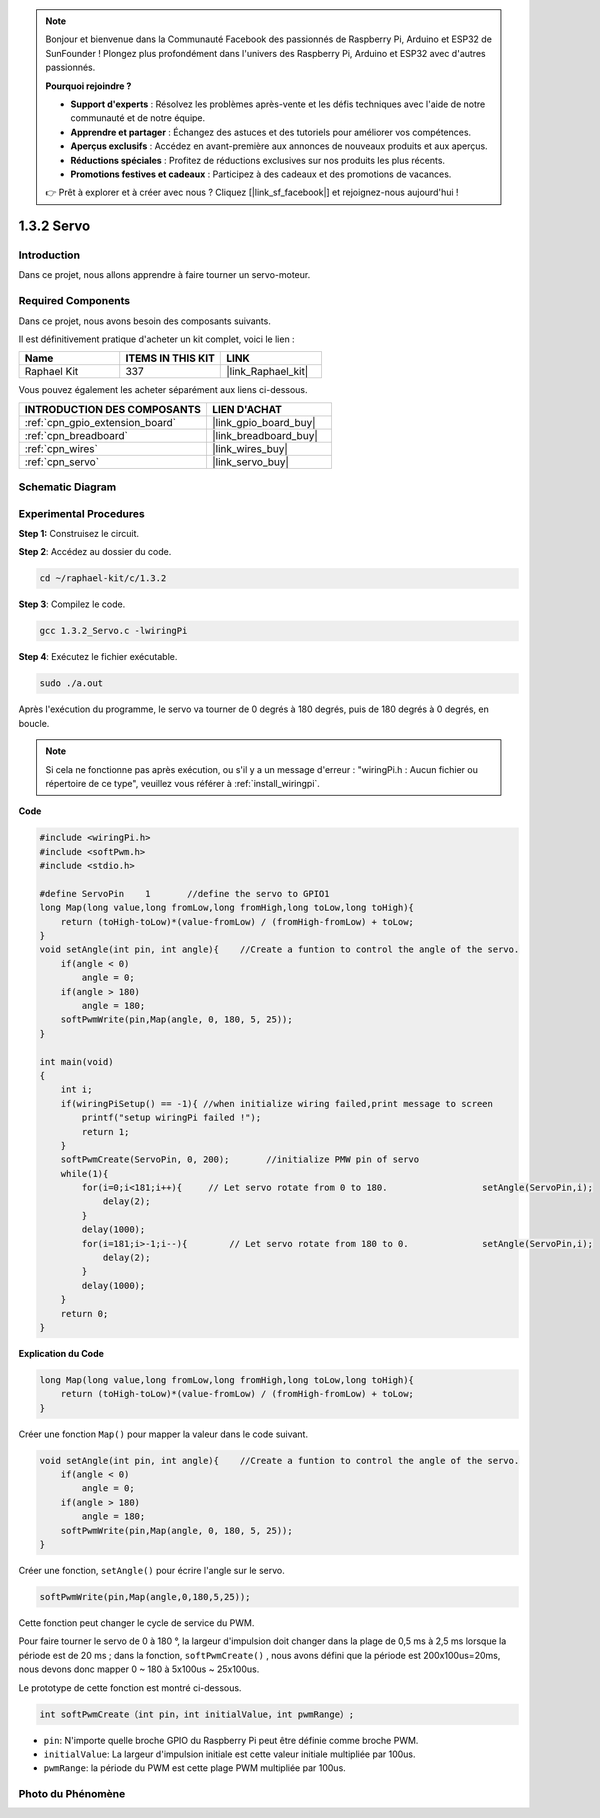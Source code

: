 .. note::

    Bonjour et bienvenue dans la Communauté Facebook des passionnés de Raspberry Pi, Arduino et ESP32 de SunFounder ! Plongez plus profondément dans l'univers des Raspberry Pi, Arduino et ESP32 avec d'autres passionnés.

    **Pourquoi rejoindre ?**

    - **Support d'experts** : Résolvez les problèmes après-vente et les défis techniques avec l'aide de notre communauté et de notre équipe.
    - **Apprendre et partager** : Échangez des astuces et des tutoriels pour améliorer vos compétences.
    - **Aperçus exclusifs** : Accédez en avant-première aux annonces de nouveaux produits et aux aperçus.
    - **Réductions spéciales** : Profitez de réductions exclusives sur nos produits les plus récents.
    - **Promotions festives et cadeaux** : Participez à des cadeaux et des promotions de vacances.

    👉 Prêt à explorer et à créer avec nous ? Cliquez [|link_sf_facebook|] et rejoignez-nous aujourd'hui !

.. _1.3.2_c_pi5:

1.3.2 Servo
=================

Introduction
--------------

Dans ce projet, nous allons apprendre à faire tourner un servo-moteur.

Required Components
------------------------------

Dans ce projet, nous avons besoin des composants suivants. 

.. image:: ../img/list_1.3.2.png

Il est définitivement pratique d'acheter un kit complet, voici le lien : 

.. list-table::
    :widths: 20 20 20
    :header-rows: 1

    *   - Name	
        - ITEMS IN THIS KIT
        - LINK
    *   - Raphael Kit
        - 337
        - |link_Raphael_kit|

Vous pouvez également les acheter séparément aux liens ci-dessous.

.. list-table::
    :widths: 30 20
    :header-rows: 1

    *   - INTRODUCTION DES COMPOSANTS
        - LIEN D'ACHAT

    *   - :ref:`cpn_gpio_extension_board`
        - |link_gpio_board_buy|
    *   - :ref:`cpn_breadboard`
        - |link_breadboard_buy|
    *   - :ref:`cpn_wires`
        - |link_wires_buy|
    *   - :ref:`cpn_servo`
        - |link_servo_buy|

Schematic Diagram
-----------------

.. image:: ../img/image337.png


Experimental Procedures
-----------------------

**Step 1:** Construisez le circuit.

.. image:: ../img/image125.png

**Step 2**: Accédez au dossier du code.

.. raw:: html

   <run></run>

.. code-block::

    cd ~/raphael-kit/c/1.3.2

**Step 3**: Compilez le code.

.. raw:: html

   <run></run>

.. code-block::

    gcc 1.3.2_Servo.c -lwiringPi

**Step 4**: Exécutez le fichier exécutable.

.. raw:: html

   <run></run>

.. code-block::

    sudo ./a.out
Après l'exécution du programme, le servo va tourner de 
0 degrés à 180 degrés, puis de 180 degrés à 0 degrés, en boucle.

.. note::

    Si cela ne fonctionne pas après exécution, ou s'il y a un message d'erreur : "wiringPi.h : Aucun fichier ou répertoire de ce type", veuillez vous référer à :ref:`install_wiringpi`.

**Code**

.. code-block:: c

    #include <wiringPi.h>
    #include <softPwm.h>
    #include <stdio.h>

    #define ServoPin    1       //define the servo to GPIO1
    long Map(long value,long fromLow,long fromHigh,long toLow,long toHigh){
        return (toHigh-toLow)*(value-fromLow) / (fromHigh-fromLow) + toLow;
    }
    void setAngle(int pin, int angle){    //Create a funtion to control the angle of the servo.
        if(angle < 0)
            angle = 0;
        if(angle > 180)
            angle = 180;
        softPwmWrite(pin,Map(angle, 0, 180, 5, 25));   
    } 

    int main(void)
    {
        int i;
        if(wiringPiSetup() == -1){ //when initialize wiring failed,print message to screen
            printf("setup wiringPi failed !");
            return 1; 
        }
        softPwmCreate(ServoPin, 0, 200);       //initialize PMW pin of servo
        while(1){
            for(i=0;i<181;i++){     // Let servo rotate from 0 to 180.            	setAngle(ServoPin,i);
                delay(2);
            }
            delay(1000);
            for(i=181;i>-1;i--){        // Let servo rotate from 180 to 0.            	setAngle(ServoPin,i);
                delay(2);
            }
            delay(1000);
        }
        return 0;
    }

**Explication du Code**

.. code-block:: c

    long Map(long value,long fromLow,long fromHigh,long toLow,long toHigh){
        return (toHigh-toLow)*(value-fromLow) / (fromHigh-fromLow) + toLow;
    }

Créer une fonction ``Map()`` pour mapper la valeur dans le code suivant.

.. code-block:: c

    void setAngle(int pin, int angle){    //Create a funtion to control the angle of the servo.
        if(angle < 0)
            angle = 0;
        if(angle > 180)
            angle = 180;
        softPwmWrite(pin,Map(angle, 0, 180, 5, 25));   
    } 

Créer une fonction, ``setAngle()`` pour écrire l'angle sur le servo.

.. code-block:: c

    softPwmWrite(pin,Map(angle,0,180,5,25));  

Cette fonction peut changer le cycle de service du PWM.

Pour faire tourner le servo de 0 à 180 °, la largeur d'impulsion doit changer
dans la plage de 0,5 ms à 2,5 ms lorsque la période est de 20 ms ; dans la
fonction, ``softPwmCreate()`` , nous avons défini que la période est
200x100us=20ms, nous devons donc mapper 0 ~ 180 à 5x100us ~ 25x100us.

Le prototype de cette fonction est montré ci-dessous.

.. code-block::

    int softPwmCreate（int pin，int initialValue，int pwmRange）;

* ``pin``: N'importe quelle broche GPIO du Raspberry Pi peut être définie comme broche PWM.
* ``initialValue``: La largeur d'impulsion initiale est cette valeur initiale multipliée par 100us.
* ``pwmRange``: la période du PWM est cette plage PWM multipliée par 100us.

Photo du Phénomène
-----------------------

.. image:: ../img/image126.jpeg
